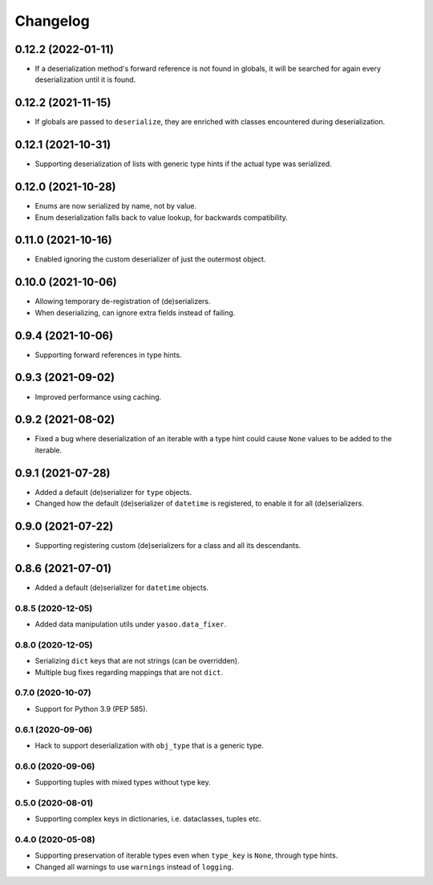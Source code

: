 Changelog
=========
0.12.2 (2022-01-11)
___________________
- If a deserialization method's forward reference is not found in globals, it will be searched for again every deserialization until it is found.

0.12.2 (2021-11-15)
___________________
- If globals are passed to ``deserialize``, they are enriched with classes encountered during deserialization.

0.12.1 (2021-10-31)
___________________
- Supporting deserialization of lists with generic type hints if the actual type was serialized.

0.12.0 (2021-10-28)
___________________
- Enums are now serialized by name, not by value.
- Enum deserialization falls back to value lookup, for backwards compatibility.

0.11.0 (2021-10-16)
___________________
- Enabled ignoring the custom deserializer of just the outermost object.

0.10.0 (2021-10-06)
___________________
- Allowing temporary de-registration of (de)serializers.
- When deserializing, can ignore extra fields instead of failing.

0.9.4 (2021-10-06)
___________________
- Supporting forward references in type hints.

0.9.3 (2021-09-02)
___________________
- Improved performance using caching.

0.9.2 (2021-08-02)
___________________
- Fixed a bug where deserialization of an iterable with a type hint could cause ``None`` values to be added to the iterable.

0.9.1 (2021-07-28)
___________________
- Added a default (de)serializer for ``type`` objects.
- Changed how the default (de)serializer of ``datetime`` is registered, to enable it for all (de)serializers.

0.9.0 (2021-07-22)
___________________
- Supporting registering custom (de)serializers for a class and all its descendants.

0.8.6 (2021-07-01)
___________________
- Added a default (de)serializer for ``datetime`` objects.

0.8.5 (2020-12-05)
-------------------
- Added data manipulation utils under ``yasoo.data_fixer``.

0.8.0 (2020-12-05)
-------------------
- Serializing ``dict`` keys that are not strings (can be overridden).
- Multiple bug fixes regarding mappings that are not ``dict``.

0.7.0 (2020-10-07)
-------------------
- Support for Python 3.9 (PEP 585).

0.6.1 (2020-09-06)
-------------------
- Hack to support deserialization with ``obj_type`` that is a generic type.

0.6.0 (2020-09-06)
-------------------
- Supporting tuples with mixed types without type key.

0.5.0 (2020-08-01)
-------------------
- Supporting complex keys in dictionaries, i.e. dataclasses, tuples etc.

0.4.0 (2020-05-08)
-------------------
- Supporting preservation of iterable types even when ``type_key`` is ``None``, through type hints.
- Changed all warnings to use ``warnings`` instead of ``logging``.
